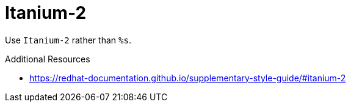 :navtitle: Itanium-2
:keywords: reference, rule, Itanium-2

= Itanium-2

Use `Itanium-2` rather than `%s`.

.Additional Resources

* link:https://redhat-documentation.github.io/supplementary-style-guide/#itanium-2[]

